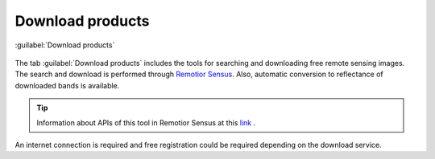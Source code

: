 .. _download_tab:

******************************
Download products 
******************************

.. contents::
    :local:

.. |registry_save| image:: _static/registry_save.png
    :width: 20pt

.. |project_save| image:: _static/project_save.png
    :width: 20pt

.. |optional| image:: _static/optional.png
    :width: 20pt

.. |input_list| image:: _static/input_list.jpg
    :width: 20pt

.. |input_text| image:: _static/input_text.jpg
    :width: 20pt

.. |input_date| image:: _static/input_date.jpg
    :width: 20pt

.. |input_number| image:: _static/input_number.jpg
    :width: 20pt

.. |input_slider| image:: _static/input_slider.jpg
    :width: 20pt

.. |input_table| image:: _static/input_table.jpg
    :width: 20pt

.. |add| image:: _static/semiautomaticclassificationplugin_add.png
    :width: 20pt

.. |checkbox| image:: _static/checkbox.png
    :width: 18pt

.. |pointer| image:: _static/semiautomaticclassificationplugin_pointer_tool.png
    :width: 20pt

.. |radiobutton| image:: _static/radiobutton.png
    :width: 18pt

.. |reload| image:: _static/semiautomaticclassificationplugin_reload.png
    :width: 20pt

.. |reset| image:: _static/semiautomaticclassificationplugin_reset.png
    :width: 20pt

.. |remove| image:: _static/semiautomaticclassificationplugin_remove.png
    :width: 20pt

.. |run| image:: _static/semiautomaticclassificationplugin_run.png
    :width: 24pt

.. |open_file| image:: _static/semiautomaticclassificationplugin_open_file.png
    :width: 20pt

.. |new_file| image:: _static/semiautomaticclassificationplugin_new_file.png
    :width: 20pt

.. |open_dir| image:: _static/semiautomaticclassificationplugin_open_dir.png
    :width: 20pt

.. |select_all| image:: _static/semiautomaticclassificationplugin_select_all.png
    :width: 20pt

.. |move_up| image:: _static/semiautomaticclassificationplugin_move_up.png
    :width: 20pt

.. |add_bandset| image:: _static/semiautomaticclassificationplugin_add_bandset_tool.png
    :width: 20pt

.. |move_down| image:: _static/semiautomaticclassificationplugin_move_down.png
    :width: 20pt

.. |search_images| image:: _static/semiautomaticclassificationplugin_search_images.png
    :width: 20pt

.. |osm_add| image:: _static/semiautomaticclassificationplugin_osm_add.png
    :width: 20pt

.. |image_preview| image:: _static/semiautomaticclassificationplugin_download_image_preview.png
    :width: 20pt

.. |import| image:: _static/semiautomaticclassificationplugin_import.png
    :width: 20pt

.. |export| image:: _static/semiautomaticclassificationplugin_export.png
    :width: 20pt

.. |plus| image:: _static/semiautomaticclassificationplugin_plus.png
    :width: 20pt

.. |order_by_name| image:: _static/semiautomaticclassificationplugin_order_by_name.png
    :width: 20pt

.. |enter| image:: _static/semiautomaticclassificationplugin_enter.png
    :width: 20pt

.. |download| image:: _static/semiautomaticclassificationplugin_download_arrow.png
    :width: 20pt

.. |login_data| image:: _static/semiautomaticclassificationplugin_download_login.png
    :width: 20pt

.. |search_tab| image:: _static/semiautomaticclassificationplugin_download_search.png
    :width: 20pt

.. figure:: _static/interface/search_tab.png
    :align: center
    :width: 100%

    |search_tab| :guilabel:`Download products`


The tab |download| :guilabel:`Download products` includes the tools for
searching and downloading free remote sensing images.
The search and download is performed through
`Remotior Sensus <https://remotior-sensus.readthedocs.io/en/latest>`_.
Also, automatic conversion to reflectance of downloaded bands is available.


.. tip::
    Information about APIs of this tool in Remotior Sensus at this
    `link <https://remotior-sensus.readthedocs.io/en/latest/remotior_sensus.tools.download_products.html>`_ .


An internet connection is required and free registration could be required
depending on the download service.
